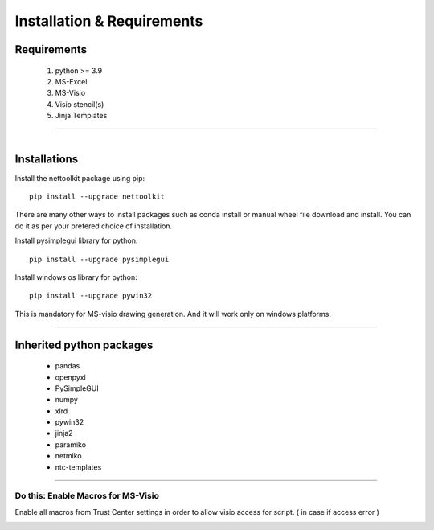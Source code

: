Installation & Requirements
#############################

Requirements
==================

	1. python >= 3.9
	2. MS-Excel
	3. MS-Visio
	4. Visio stencil(s)
	5. Jinja Templates

-----------------

.. figure:: images/nettoolkit_logo.jpg
   :scale: 5%
   :alt: Nettoolkit
   :align: right


Installations
==================

Install the nettoolkit package using pip::

    pip install --upgrade nettoolkit
	
There are many other ways to install packages such as conda install or manual wheel file download and install.
You can do it as per your prefered choice of installation.


Install pysimplegui library for python::

    pip install --upgrade pysimplegui


Install windows os library for python::

    pip install --upgrade pywin32

This is mandatory for MS-visio drawing generation. And it will work only on windows platforms.




---------------------------

Inherited python packages
====================================

	* pandas
	* openpyxl
	* PySimpleGUI
	* numpy
	* xlrd
	* pywin32
	* jinja2
	* paramiko
	* netmiko
	* ntc-templates


-------------------------------------

Do this: Enable Macros for MS-Visio
***********************************


Enable all macros from Trust Center settings in order to allow visio access for script. ( in case if access error )

.. image:: u_doc/img/trust.png
  :width: 400
  :alt: trust macros from trust center settings.
